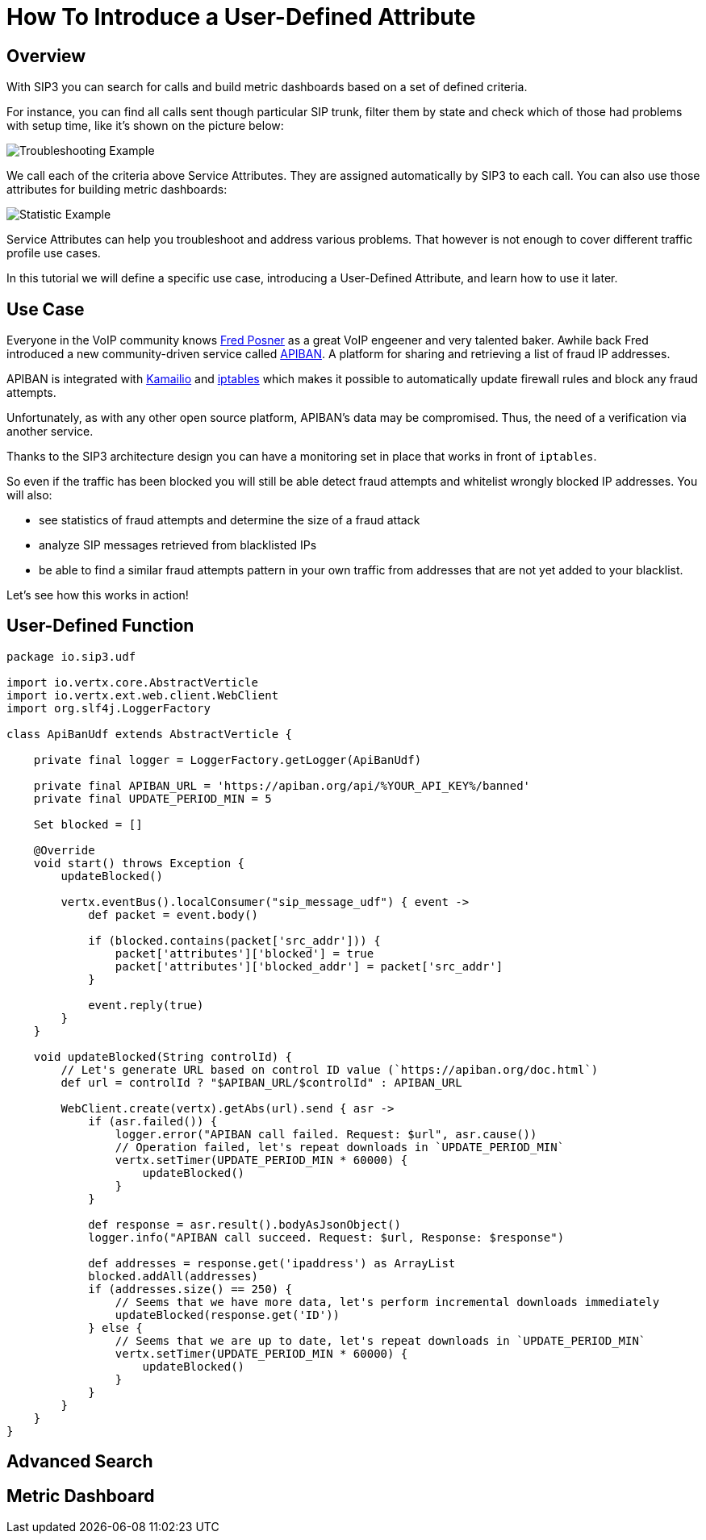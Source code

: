 = How To Introduce a User-Defined Attribute

== Overview

With SIP3 you can search for calls and build metric dashboards based on a set of defined criteria.

For instance, you can find all calls sent though particular SIP trunk, filter them by state and check which of those had problems with setup time, like it's shown on the picture below:

image::Call_Setup_Troubleshooting_By_Trunk.png[Troubleshooting Example]

We call each of the criteria above Service Attributes. They are assigned automatically by SIP3 to each call. You can also use those attributes for building metric dashboards:

image::Call_Setup_Statistic_By_Trunk.png[Statistic Example]

Service Attributes can help you troubleshoot and address various problems. That however is not enough to cover different traffic profile use cases.

In this tutorial we will define a specific use case, introducing a User-Defined Attribute, and learn how to use it later.

== Use Case

Everyone in the VoIP community knows https://twitter.com/fredposner[Fred Posner] as a great VoIP engeener and very talented baker. Awhile back Fred introduced a new community-driven service called https://apiban.org[APIBAN]. A platform for sharing and retrieving a list of fraud IP addresses.

APIBAN is integrated with https://apiban.org/doc.html#kamailioex[Kamailio] and https://apiban.org/doc.html#iptablesex[iptables] which makes it possible to automatically update firewall rules and block any fraud attempts.

Unfortunately, as with any other open source platform, APIBAN's data may be compromised. Thus, the need of a verification via another service.

Thanks to the SIP3 architecture design you can have a monitoring set in place that works in front of `iptables`.

So even if the traffic has been blocked you will still be able detect fraud attempts and whitelist wrongly blocked IP addresses. You will also:

* see statistics of fraud attempts and determine the size of a fraud attack
* analyze SIP messages retrieved from blacklisted IPs
* be able to find a similar fraud attempts pattern in your own traffic from addresses that are not yet added to your blacklist.

Let's see how this works in action!

== User-Defined Function

```groovy
package io.sip3.udf

import io.vertx.core.AbstractVerticle
import io.vertx.ext.web.client.WebClient
import org.slf4j.LoggerFactory

class ApiBanUdf extends AbstractVerticle {

    private final logger = LoggerFactory.getLogger(ApiBanUdf)

    private final APIBAN_URL = 'https://apiban.org/api/%YOUR_API_KEY%/banned'
    private final UPDATE_PERIOD_MIN = 5

    Set blocked = []

    @Override
    void start() throws Exception {
        updateBlocked()

        vertx.eventBus().localConsumer("sip_message_udf") { event ->
            def packet = event.body()

            if (blocked.contains(packet['src_addr'])) {
                packet['attributes']['blocked'] = true
                packet['attributes']['blocked_addr'] = packet['src_addr']
            }

            event.reply(true)
        }
    }

    void updateBlocked(String controlId) {
        // Let's generate URL based on control ID value (`https://apiban.org/doc.html`)
        def url = controlId ? "$APIBAN_URL/$controlId" : APIBAN_URL

        WebClient.create(vertx).getAbs(url).send { asr ->
            if (asr.failed()) {
                logger.error("APIBAN call failed. Request: $url", asr.cause())
                // Operation failed, let's repeat downloads in `UPDATE_PERIOD_MIN`
                vertx.setTimer(UPDATE_PERIOD_MIN * 60000) {
                    updateBlocked()
                }
            }

            def response = asr.result().bodyAsJsonObject()
            logger.info("APIBAN call succeed. Request: $url, Response: $response")

            def addresses = response.get('ipaddress') as ArrayList
            blocked.addAll(addresses)
            if (addresses.size() == 250) {
                // Seems that we have more data, let's perform incremental downloads immediately
                updateBlocked(response.get('ID'))
            } else {
                // Seems that we are up to date, let's repeat downloads in `UPDATE_PERIOD_MIN`
                vertx.setTimer(UPDATE_PERIOD_MIN * 60000) {
                    updateBlocked()
                }
            }
        }
    }
}
```

== Advanced Search

// TODO: Advanced Search

== Metric Dashboard

// TODO: Metric Dashboard

